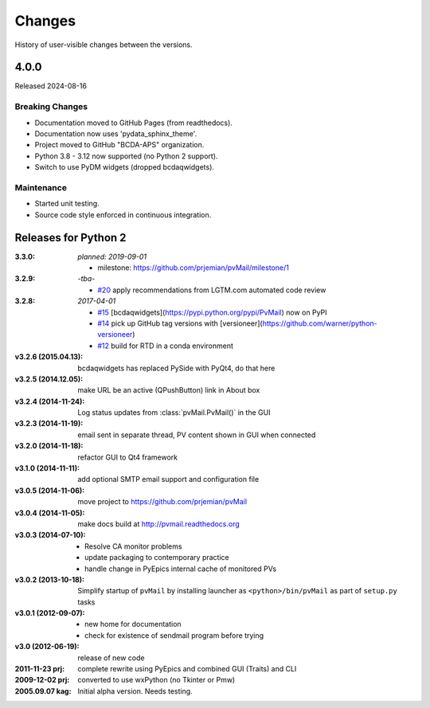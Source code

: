 ..
   Subsections could include these headings (in this order).
   Only include a subsection if there is content.

   Notice
   Breaking Changes
   New Features
   Enhancements
   Fixes
   Maintenance
   Deprecations
   Known Problems
   New Contributors

Changes
#######

History of user-visible changes between the versions.

4.0.0
******

Released 2024-08-16

Breaking Changes
----------------

* Documentation moved to GitHub Pages (from readthedocs).
* Documentation now uses 'pydata_sphinx_theme'.
* Project moved to GitHub "BCDA-APS" organization.
* Python 3.8 - 3.12 now supported (no Python 2 support).
* Switch to use PyDM widgets (dropped bcdaqwidgets).

Maintenance
-----------

* Started unit testing.
* Source code style enforced in continuous integration.

Releases for Python 2
*********************

:3.3.0: *planned: 2019-09-01*

	* milestone: https://github.com/prjemian/pvMail/milestone/1

:3.2.9: *-tba-*

    * `#20 <https://github.com/prjemian/pvMail/issues/20>`_
      apply recommendations from LGTM.com automated code review

:3.2.8: *2017-04-01*

    * `#15 <https://github.com/prjemian/pvMail/issues/14>`_
      [bcdaqwidgets](https://pypi.python.org/pypi/PvMail) now on PyPI
    * `#14 <https://github.com/prjemian/pvMail/issues/14>`_
      pick up GitHub tag versions with [versioneer](https://github.com/warner/python-versioneer)
    * `#12 <https://github.com/prjemian/pvMail/issues/12>`_
      build for RTD in a conda environment

:v3.2.6 (2015.04.13): bcdaqwidgets has replaced PySide with PyQt4, do that here
:v3.2.5 (2014.12.05): make URL be an active (QPushButton) link in About box
:v3.2.4 (2014-11-24): Log status updates from :class:`pvMail.PvMail()` in the GUI
:v3.2.3 (2014-11-19): email sent in separate thread, PV content shown in GUI when connected
:v3.2.0 (2014-11-18): refactor GUI to Qt4 framework
:v3.1.0 (2014-11-11): add optional SMTP email support and configuration file
:v3.0.5 (2014-11-06): move project to https://github.com/prjemian/pvMail
:v3.0.4 (2014-11-05): make docs build at http://pvmail.readthedocs.org
:v3.0.3 (2014-07-10):
    * Resolve CA monitor problems
    * update packaging to contemporary practice
    * handle change in PyEpics internal cache of monitored PVs

:v3.0.2 (2013-10-18): Simplify startup of ``pvMail`` by installing 
   launcher as ``<python>/bin/pvMail`` as part of ``setup.py`` tasks

:v3.0.1 (2012-09-07):
    * new home for documentation
    * check for existence of sendmail program before trying

:v3.0 (2012-06-19): release of new code

:2011-11-23 prj: complete rewrite using PyEpics and combined GUI (Traits) and CLI
:2009-12-02 prj: converted to use wxPython (no Tkinter or Pmw)
:2005.09.07 kag: Initial alpha version.  Needs testing.
    